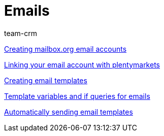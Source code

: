 = Emails
:index: false
:id: FH7UTG3
:author: team-crm

<<videos/personalisation/emails/mailboxorg#, Creating mailbox.org email accounts>>

xref:videos:link-email-acount.adoc#[Linking your email account with plentymarkets]

xref:videos:email-templates.adoc#[Creating email templates]

xref:videos:template-variables-if-queries.adoc#[Template variables and if queries for emails]

xref:videos:automatic-despatch.adoc#[Automatically sending email templates]
